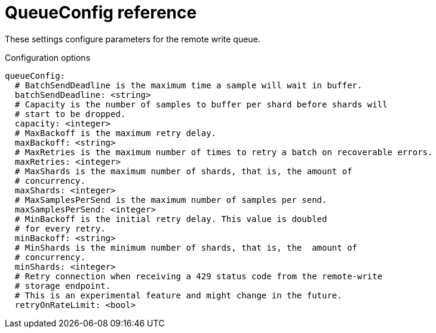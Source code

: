 // Module included in the following assemblies:
//
// * monitoring/config-map-reference-for-the-cluster-monitoring-operator.adoc

:_content-type: REFERENCE
[id="queueconfig-reference_{context}"]
= QueueConfig reference

These settings configure parameters for the remote write queue.

.Configuration options

[source,yaml]
----
queueConfig:
  # BatchSendDeadline is the maximum time a sample will wait in buffer.
  batchSendDeadline: <string>
  # Capacity is the number of samples to buffer per shard before shards will 
  # start to be dropped.
  capacity: <integer>
  # MaxBackoff is the maximum retry delay.
  maxBackoff: <string>
  # MaxRetries is the maximum number of times to retry a batch on recoverable errors.
  maxRetries: <integer>
  # MaxShards is the maximum number of shards, that is, the amount of 
  # concurrency.
  maxShards: <integer>
  # MaxSamplesPerSend is the maximum number of samples per send.
  maxSamplesPerSend: <integer>
  # MinBackoff is the initial retry delay. This value is doubled 
  # for every retry.
  minBackoff: <string>
  # MinShards is the minimum number of shards, that is, the  amount of
  # concurrency.
  minShards: <integer>
  # Retry connection when receiving a 429 status code from the remote-write 
  # storage endpoint.
  # This is an experimental feature and might change in the future.
  retryOnRateLimit: <bool>
----